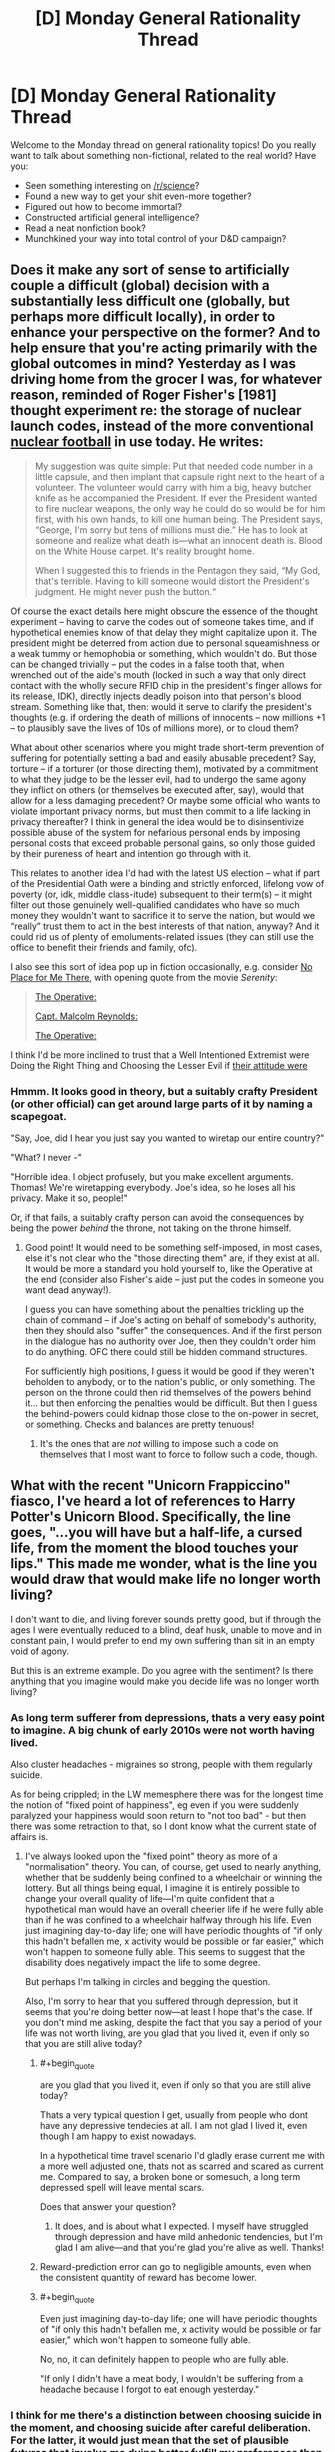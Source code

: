 #+TITLE: [D] Monday General Rationality Thread

* [D] Monday General Rationality Thread
:PROPERTIES:
:Author: AutoModerator
:Score: 12
:DateUnix: 1493046228.0
:END:
Welcome to the Monday thread on general rationality topics! Do you really want to talk about something non-fictional, related to the real world? Have you:

- Seen something interesting on [[/r/science]]?
- Found a new way to get your shit even-more together?
- Figured out how to become immortal?
- Constructed artificial general intelligence?
- Read a neat nonfiction book?
- Munchkined your way into total control of your D&D campaign?


** Does it make any sort of sense to artificially couple a difficult (global) decision with a substantially less difficult one (globally, but perhaps more difficult locally), in order to enhance your perspective on the former? And to help ensure that you're acting primarily with the global outcomes in mind? Yesterday as I was driving home from the grocer I was, for whatever reason, reminded of Roger Fisher's [1981] thought experiment re: the storage of nuclear launch codes, instead of the more conventional [[https://en.wikipedia.org/wiki/Nuclear_football][nuclear football]] in use today. He writes:

#+begin_quote
  My suggestion was quite simple: Put that needed code number in a little capsule, and then implant that capsule right next to the heart of a volunteer. The volunteer would carry with him a big, heavy butcher knife as he accompanied the President. If ever the President wanted to fire nuclear weapons, the only way he could do so would be for him first, with his own hands, to kill one human being. The President says, “George, I'm sorry but tens of millions must die.” He has to look at someone and realize what death is---what an innocent death is. Blood on the White House carpet. It's reality brought home.

  When I suggested this to friends in the Pentagon they said, “My God, that's terrible. Having to kill someone would distort the President's judgment. He might never push the button.“
#+end_quote

Of course the exact details here might obscure the essence of the thought experiment -- having to carve the codes out of someone takes time, and if hypothetical enemies know of that delay they might capitalize upon it. The president might be deterred from action due to personal squeamishness or a weak tummy or hemophobia or something, which wouldn't do. But those can be changed trivially -- put the codes in a false tooth that, when wrenched out of the aide's mouth (locked in such a way that only direct contact with the wholly secure RFID chip in the president's finger allows for its release, IDK), directly injects deadly poison into that person's blood stream. Something like that, then: would it serve to clarify the president's thoughts (e.g. if ordering the death of millions of innocents -- now millions +1 -- to plausibly save the lives of 10s of millions more), or to cloud them?

What about other scenarios where you might trade short-term prevention of suffering for potentially setting a bad and easily abusable precedent? Say, torture -- if a torturer (or those directing them), motivated by a commitment to what they judge to be the lesser evil, had to undergo the same agony they inflict on others (or themselves be executed after, say), would that allow for a less damaging precedent? Or maybe some official who wants to violate important privacy norms, but must then commit to a life lacking in privacy thereafter? I think in general the idea would be to disinsentivize possible abuse of the system for nefarious personal ends by imposing personal costs that exceed probable personal gains, so only those guided by their pureness of heart and intention go through with it.

This relates to another idea I'd had with the latest US election -- what if part of the Presidential Oath were a binding and strictly enforced, lifelong vow of poverty (or, idk, middle class-itude) subsequent to their term(s) -- it might filter out those genuinely well-qualified candidates who have so much money they wouldn't want to sacrifice it to serve the nation, but would we “really” trust them to act in the best interests of that nation, anyway? And it could rid us of plenty of emoluments-related issues (they can still use the office to benefit their friends and family, ofc).

I also see this sort of idea pop up in fiction occasionally, e.g. consider [[http://tvtropes.org/pmwiki/pmwiki.php/Main/NoPlaceForMeThere][No Place for Me There]], with opening quote from the movie /Serenity/:

#+begin_quote
  [[#s][The Operative:]]

  [[#s][Capt. Malcolm Reynolds:]]

  [[#s][The Operative:]]
#+end_quote

I think I'd be more inclined to trust that a Well Intentioned Extremist were Doing the Right Thing and Choosing the Lesser Evil if [[#s][their attitude were]]
:PROPERTIES:
:Author: captainNematode
:Score: 15
:DateUnix: 1493048737.0
:END:

*** Hmmm. It looks good in theory, but a suitably crafty President (or other official) can get around large parts of it by naming a scapegoat.

"Say, Joe, did I hear you just say you wanted to wiretap our entire country?"

"What? I never -"

"Horrible idea. I object profusely, but you make excellent arguments. Thomas! We're wiretapping everybody. Joe's idea, so he loses all his privacy. Make it so, people!"

Or, if that fails, a suitably crafty person can avoid the consequences by being the power /behind/ the throne, not taking on the throne himself.
:PROPERTIES:
:Author: CCC_037
:Score: 11
:DateUnix: 1493063454.0
:END:

**** Good point! It would need to be something self-imposed, in most cases, else it's not clear who the "those directing them" are, if they exist at all. It would be more a standard you hold yourself to, like the Operative at the end (consider also Fisher's aide -- just put the codes in someone you want dead anyway!).

I guess you can have something about the penalties trickling up the chain of command -- if Joe's acting on behalf of somebody's authority, then they should also "suffer" the consequences. And if the first person in the dialogue has no authority over Joe, then they couldn't order him to do anything. OFC there could still be hidden command structures.

For sufficiently high positions, I guess it would be good if they weren't beholden to anybody, or to the nation's public, or only something. The person on the throne could then rid themselves of the powers behind it... but then enforcing the penalties would be difficult. But then I guess the behind-powers could kidnap those close to the on-power in secret, or something. Checks and balances are pretty tenuous!
:PROPERTIES:
:Author: captainNematode
:Score: 7
:DateUnix: 1493064510.0
:END:

***** It's the ones that are /not/ willing to impose such a code on themselves that I most want to force to follow such a code, though.
:PROPERTIES:
:Author: CCC_037
:Score: 2
:DateUnix: 1493097399.0
:END:


** What with the recent "Unicorn Frappiccino" fiasco, I've heard a lot of references to Harry Potter's Unicorn Blood. Specifically, the line goes, "...you will have but a half-life, a cursed life, from the moment the blood touches your lips." This made me wonder, what is the line you would draw that would make life no longer worth living?

I don't want to die, and living forever sounds pretty good, but if through the ages I were eventually reduced to a blind, deaf husk, unable to move and in constant pain, I would prefer to end my own suffering than sit in an empty void of agony.

But this is an extreme example. Do you agree with the sentiment? Is there anything that you imagine would make you decide life was no longer worth living?
:PROPERTIES:
:Author: HeirToGallifrey
:Score: 10
:DateUnix: 1493047620.0
:END:

*** As long term sufferer from depressions, thats a very easy point to imagine. A big chunk of early 2010s were not worth having lived.

Also cluster headaches - migraines so strong, people with them regularly suicide.

As for being crippled; in the LW memesphere there was for the longest time the notion of "fixed point of happiness", eg even if you were suddenly paralyzed your happiness would soon return to "not too bad" - but then there was some retraction to that, so I dont know what the current state of affairs is.
:PROPERTIES:
:Author: SvalbardCaretaker
:Score: 13
:DateUnix: 1493048786.0
:END:

**** I've always looked upon the "fixed point" theory as more of a "normalisation" theory. You can, of course, get used to nearly anything, whether that be suddenly being confined to a wheelchair or winning the lottery. But all things being equal, I imagine it is entirely possible to change your overall quality of life---I'm quite confident that a hypothetical man would have an overall cheerier life if he were fully able than if he was confined to a wheelchair halfway through his life. Even just imagining day-to-day life; one will have periodic thoughts of "if only this hadn't befallen me, x activity would be possible or far easier," which won't happen to someone fully able. This seems to suggest that the disability does negatively impact the life to some degree.

But perhaps I'm talking in circles and begging the question.

Also, I'm sorry to hear that you suffered through depression, but it seems that you're doing better now---at least I hope that's the case. If you don't mind me asking, despite the fact that you say a period of your life was not worth living, are you glad that you lived it, even if only so that you are still alive today?
:PROPERTIES:
:Author: HeirToGallifrey
:Score: 9
:DateUnix: 1493049710.0
:END:

***** #+begin_quote
  are you glad that you lived it, even if only so that you are still alive today?
#+end_quote

Thats a very typical question I get, usually from people who dont have any depressive tendecies at all. I am not glad I lived it, even though I am happy to exist nowadays.

In a hypothetical time travel scenario I'd gladly erase current me with a more well adjusted one, thats not as scarred and scared as current me. Compared to say, a broken bone or somesuch, a long term depressed spell will leave mental scars.

Does that answer your question?
:PROPERTIES:
:Author: SvalbardCaretaker
:Score: 10
:DateUnix: 1493050621.0
:END:

****** It does, and is about what I expected. I myself have struggled through depression and have mild anhedonic tendencies, but I'm glad I am alive---and that you're glad you're alive as well. Thanks!
:PROPERTIES:
:Author: HeirToGallifrey
:Score: 3
:DateUnix: 1493056402.0
:END:


***** Reward-prediction error can go to negligible amounts, even when the consistent quantity of reward has become lower.
:PROPERTIES:
:Score: 1
:DateUnix: 1493085629.0
:END:


***** #+begin_quote
  Even just imagining day-to-day life; one will have periodic thoughts of "if only this hadn't befallen me, x activity would be possible or far easier," which won't happen to someone fully able.
#+end_quote

No, no, it can definitely happen to people who are fully able.

"If only I didn't have a meat body, I wouldn't be suffering from a headache because I forgot to eat enough yesterday."
:PROPERTIES:
:Author: callmebrotherg
:Score: 1
:DateUnix: 1493140468.0
:END:


*** I think for me there's a distinction between choosing suicide in the moment, and choosing suicide after careful deliberation. For the latter, it would just mean that the set of plausible futures that involve me dying better fulfill my preferences than the set of plausible futures that don't (maybe with some amount of risk aversion or optimism to reflect uncertainty in my ability to predict the future and reason about what I /really/ want). A decent chunk of my values point to my own pleasure and lack of pain, the joy I feel learning or adventuring or (or living, laughing, loving ;]), so if those were irrevocably barred to me and the rest of my values were unaffected in their probability of satisfaction, I might choose death (especially if /living/ were barred, haha). Likewise, if some other values were better satisfied by my death as to overwhelm the rest (i.e. I'm hale and hearty here) -- if I could heroically sacrifice myself to save those I care about, or something -- then I might choose to die there too.

If I anticipated a great deal of short-term pain and suffering, however, I might wish to precommit to /not/ dying, e.g. via physical restraint. Given freedom of action, however, I might still wish commit suicide in the moment, because the pain will have warped my past values into "stop the pain at all costs" (i.e. it would be my revealed preference). I'd rather be tortured for a minute (followed by full recovery) than die, but during that minute I might still beg for death (if fiction is any judge).

As for where these two points lie (the reasoned point at which I might choose death to spare myself pain and suffering, and the in-the-moment point), IDK, really. If I were rapidly and inevitably degrading from some horrible disease with a fast approaching horizon, I'd probably opt for euthanasia, but if I could expect recovery with some low probability, I'm not sure where that would have to be. Likewise I'm not sure how much pain I'd have to endure to say "yes, I'd rather die than endure that", both in-the-moment and beforehand. I do have what seems to be an abnormally high "happiness set point" and "will to life", though. Hopefully these decisions are never demanded of me!

TBH, I hear about this "life worth living" thing a lot, mostly with respect to entities that can't explicitly reason through and vocalize the decision themselves (e.g. non-human wild animals), and it's always confused me. In some cases I think it's obvious, but in most I do not, especially given how uncertain I am regarding my own preferences. It's also tied into tricky problems of population ethics, though, which I'm also quite uncertain about.
:PROPERTIES:
:Author: captainNematode
:Score: 6
:DateUnix: 1493050044.0
:END:


*** #+begin_quote
  But this is an extreme example. Do you agree with the sentiment? Is there anything that you imagine would make you decide life was no longer worth living?
#+end_quote

When I consider the small-scale quality of my daily experiences, I feel ok. When I consider the large-scale trajectory of my personal life and the history in which it's embedded, I usually want to lie down and die peacefully.
:PROPERTIES:
:Score: 5
:DateUnix: 1493063399.0
:END:


*** I always assumed that unicorn blood removes people's qualia somehow.
:PROPERTIES:
:Author: entropizer
:Score: 2
:DateUnix: 1493060390.0
:END:

**** We get scenes from Voldemort's perspective, though, and he does appear to have qualia still. It's unclear what unicorn blood does.
:PROPERTIES:
:Author: Frommerman
:Score: 3
:DateUnix: 1493065686.0
:END:

***** I always imagined that it somehow removes your ability to experience positive emotions. Voldemort, being who he is, would therefore be largely unaffected.

Either that or it was some moralistic thing. In which case he would be even more unaffected.
:PROPERTIES:
:Author: HeirToGallifrey
:Score: 1
:DateUnix: 1493079630.0
:END:

****** "No positive emotions" is depression. He clearly wasn't depressed, and he seemed to enjoy torturing people.
:PROPERTIES:
:Author: Frommerman
:Score: 1
:DateUnix: 1493080230.0
:END:


***** Do we get any scenes from his perspective before he was resurrected? He drank the unicorn's blood (1) while possessing Prof Q and (2) before his weird resurrection ritual. Either of those might have had an impact.
:PROPERTIES:
:Author: callmebrotherg
:Score: 1
:DateUnix: 1493140584.0
:END:

****** We don't. Nothing about his general character seems to have changed before or after though. He was still a mass-murdering psychopath who enjoyed torturing anyone he could torture.
:PROPERTIES:
:Author: Frommerman
:Score: 2
:DateUnix: 1493141619.0
:END:

******* Although, now that I think of it, do we have any penitence that he was as bad at planning things before the unicorn blood was taken? The usual assumption is that all those horcruxes are what screwed him up, but maybe it was the unicorn blood.
:PROPERTIES:
:Author: callmebrotherg
:Score: 1
:DateUnix: 1493141904.0
:END:

******** That's a thought.
:PROPERTIES:
:Author: Frommerman
:Score: 1
:DateUnix: 1493142120.0
:END:


** Epistemic rationality/Game Theory(?) question:

How do you go about maximizing the chances of having the highest score in a gambling competition with a certain number of people? Note that this isn't the same as maximizing your /expected score/ (a 100% chance of 100 points may be worse than a 1% chance of 110 points and a 99% chance of 50 points), and also assume that you can't directly affect your competitors.

I started thinking about this when looking at March Madness bracket pools. The format I looked at gave 1 point for each correctly-predicted winner in the first round, 2 points for the second round, and so on until you get 64 points for correctly predicting the champion (total of 388 points available). Everyone paid in $1, and the person with the highest point total after the final took home the pot.

If there are only two or three people in the pool, it makes sense to just pick the strategy with the highest expected score, and hope that nobody gets lucky. If there are hundreds (or thousands) of people, then someone else will probably get lucky and beat your score, so you need something high-variance.

For a given number of people, what's the best strategy if you have to make all of your bets at the start? How does it change if you choose each round as it comes up?

For a second example, I went to a Vegas-themed wedding a while ago. You were given 100 gambling chips and there were roulette, blackjack, etc. tables scattered around. The winner (of a little trinket) was the person with the most chips at the end of the night. Obviously, the chip-maximizing strategy is to never gamble, but that's not the chance-of-winning maximizing strategy.
:PROPERTIES:
:Author: ulyssessword
:Score: 10
:DateUnix: 1493067197.0
:END:

*** (Disclaimer-complete amateur)

I'm going to try and take apart your second example, best I can. Step one would be to do some statistics to find out what some percentile's value is, eg., what score is better than 90%, 95%, or 99% of the expected players. This means you /should/, in a world with perfect statistics, win about that percent of the time. Your goal will be to reach whatever margin that is. Say, for instance, the 95% is $500, your goal is to reach that and then stop because you then have a 95% chance at winning, or so. There is an optimization to be done, how likely is it to reach that goal vs how much does it improve your victory odds. You are 100% sure you can get to $100, but that's the 50% (example, all numbers complete conjecture), $200 you can get with 50% odds (roulette and bet on odds, close enough to 50), but would put you in the 75%, which drastically increases your chance of winning.

These bets are off when it comes to poker. If you are good at poker (or the card game of your choice) you increase the %victory. Hypothetical poker whiz could get $200 80% the time, allowing his optimization equation shoot him up the percentiles, as his victories are easier and he has less risk to these higher victory chances. This also changes your paradigm, you are forced to likewise compete upwards, or else he would take it.

Finally, the buzzer beater strategy. If you made the $500 you planned but you see someone with $900 going to cache her chips, you can't win with that $500. This is the strategy I think has the most promise. You trade off a guaranteed loss for a 50/50 chance at winning by making one last bet (given that $900 is the best). If you know the score to beat, find the best odds to top it and do it. Even a 1/4 chance to quadruple your chips at last second to overcome the person with $1900 is a good bet because all failures are equal failures here.

There is probably all sorts of gamey prisoners dilemma you can do here, hiding chips, displaying lots to force others to take high-risk bets, pooling with another player for split payoffs, but I haven't the slightest on how to start.

TL/DR: Guess how much you think the winner will make, find the best odds to get just above that. This isn't chip optimization, this is optimizing for one more chip than the next best.
:PROPERTIES:
:Author: NotACauldronAgent
:Score: 6
:DateUnix: 1493077692.0
:END:


*** Assume there's a Nash Equilibrium where everyone is using the same deterministic strategy. This isn't likely to be the case, but let's assume it regardless. Assume that there are =k= competitors.

Since everyone's strategy has the same probability distribution, the winner will tend to be someone who gets a score in the top =1/k= of their probability distribution. If you do so, you are likely to win, and if you do not, you are likely to lose.

Ergo, for well-behaved probability distributions, you should expect the ideal strategy to be similar (but not necessarily identical) to the strategy that maximises the expected score from the top =1/k= of your probability distribution. How to do that depends a lot on the game being played.

For example, in a game where you make an arbitrary number of gambles with payoff =[-2, 1]= from a starting pool of =100=, and there are 100 players, your ideal strategy is likely to look similar to choosing a value =k= such that if you always bet when your pool is below =k=, then there's a 1% chance that you reach =k= and a 99% chance that you go broke. In this example, =k= is between =109= and =110=.
:PROPERTIES:
:Author: Veedrac
:Score: 3
:DateUnix: 1493126738.0
:END:

**** #+begin_quote
  Assume there's a Nash Equilibrium where everyone is using the same strategy. This isn't likely to be the case, but let's assume it regardless.
#+end_quote

There's /always/ a Nash Equilibrium where everyone is using the same strategy in symmetric games.

In this case, the Nash Equilibrium is likely to involve randomization so that the outcome will differ, but the strategy would still be the same.
:PROPERTIES:
:Author: electrace
:Score: 2
:DateUnix: 1493139025.0
:END:

***** #+begin_quote
  There's always a Nash Equilibrium where everyone is using the same strategy in symmetric games.
#+end_quote

I intended to exclude mixed strategies, which I'm not comfortable reasoning about. I should have been more clear. Have updated to state so.
:PROPERTIES:
:Author: Veedrac
:Score: 2
:DateUnix: 1493139240.0
:END:


*** It's relatively easy to do this out for the game Memory if you (ironically) assume perfect recall of revealed cards. Sometimes deliberately turning over a previous card is a good idea because it denies your opponent more information. The optimal strategy when you want to maximize expected score is different from the optimal strategy when you want to maximize probability of having a higher score than your opponent. Just do out a simple dynamic programming thing in your favorite programming language.
:PROPERTIES:
:Author: TimTravel
:Score: 1
:DateUnix: 1493156356.0
:END:


** I've found manipulating my context has been very helpful for getting me to work harder. For some reason (which I know is well-studied in the literature) being on my computer at home is much less productive than on a laptop in a public library. It's such a silly simple thing but driving 10 minutes to the local university and hopping on a computer there makes me much more productive.

Today's a public holiday though so I'm not going to be able to do that. Going to have to try and self-focus! Wish me luck.
:PROPERTIES:
:Author: MagicWeasel
:Score: 6
:DateUnix: 1493079574.0
:END:

*** Good luck!

Wish granted!
:PROPERTIES:
:Author: xamueljones
:Score: 5
:DateUnix: 1493092544.0
:END:

**** Cheers!

Thanks entirely to your well-wish, I have what I hope is a [[http://imgur.com/a/FXkmL][passable paper]] on the determinants of an individual's food choice based on a 24 hour recall.
:PROPERTIES:
:Author: MagicWeasel
:Score: 4
:DateUnix: 1493110583.0
:END:
